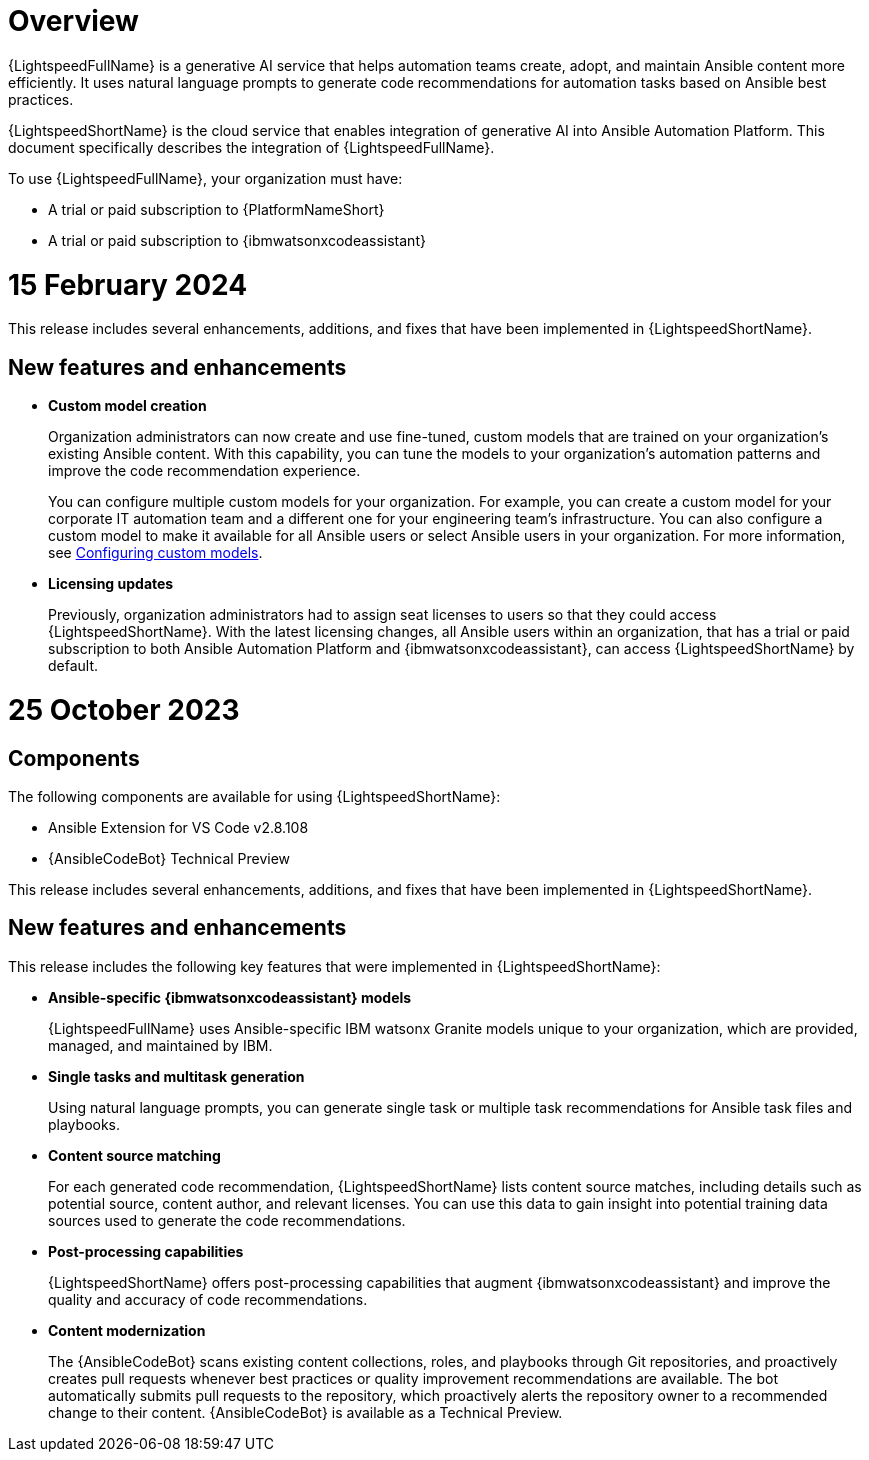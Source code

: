 :_content-type: CONCEPT

[role="_abstract"]
= Overview
{LightspeedFullName} is a generative AI service that helps automation teams create, adopt, and maintain Ansible content more efficiently. It uses natural language prompts to generate code recommendations for automation tasks based on Ansible best practices. 

{LightspeedShortName} is the cloud service that enables integration of generative AI into Ansible Automation Platform. This document specifically describes the integration of {LightspeedFullName}.

To use {LightspeedFullName}, your organization must have:

* A trial or paid subscription to {PlatformNameShort} 
* A trial or paid subscription to {ibmwatsonxcodeassistant}


[id="lightspeed-key-features_{context}"]
= 15 February 2024

This release includes several enhancements, additions, and fixes that have been implemented in {LightspeedShortName}.

== New features and enhancements 

* *Custom model creation*
+
Organization administrators can now create and use fine-tuned, custom models that are trained on your organization's existing Ansible content. With this capability, you can tune the models to your organization's automation patterns and improve the code recommendation experience.
+
You can configure multiple custom models for your organization. For example, you can create a custom model for your corporate IT automation team and a different one for your engineering team's infrastructure. You can also configure a custom model to make it available for all Ansible users or select Ansible users in your organization. For more information, see xref:configuring-custom-models_configuring-custom-models[Configuring custom models].

* *Licensing updates*
+ 
Previously, organization administrators had to assign seat licenses to users so that they could access {LightspeedShortName}. With the latest licensing changes, all Ansible users within an organization, that has a trial or paid subscription to both Ansible Automation Platform and {ibmwatsonxcodeassistant}, can access {LightspeedShortName} by default.

[id="lightspeed-key-features_{context}"]
= 25 October 2023

== Components

The following components are available for using {LightspeedShortName}:

* Ansible Extension for VS Code v2.8.108
* {AnsibleCodeBot} Technical Preview

This release includes several enhancements, additions, and fixes that have been implemented in {LightspeedShortName}.

== New features and enhancements 

This release includes the following key features that were implemented in {LightspeedShortName}:

* *Ansible-specific {ibmwatsonxcodeassistant} models*
+
{LightspeedFullName} uses Ansible-specific IBM watsonx Granite models unique to your organization, which are provided, managed, and maintained by IBM.

* *Single tasks and multitask generation*
+
Using natural language prompts, you can generate single task or multiple task recommendations for Ansible task files and playbooks. 

* *Content source matching*
+
For each generated code recommendation, {LightspeedShortName} lists content source matches, including details such as potential source, content author, and relevant licenses. You can use this data to gain insight into potential training data sources used to generate the code recommendations.

* *Post-processing capabilities*
+
{LightspeedShortName} offers post-processing capabilities that augment {ibmwatsonxcodeassistant} and improve the quality and accuracy of code recommendations. 

* *Content modernization*
+
The {AnsibleCodeBot} scans existing content collections, roles, and playbooks through Git repositories, and proactively creates pull requests whenever best practices or quality improvement recommendations are available. The bot automatically submits pull requests to the repository, which proactively alerts the repository owner to a recommended change to their content. {AnsibleCodeBot} is available as a Technical Preview.




